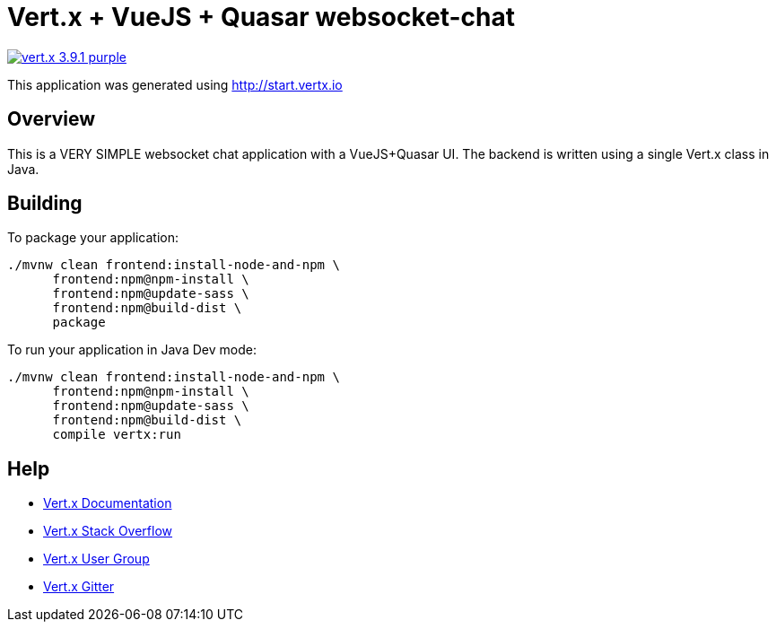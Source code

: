 = Vert.x + VueJS + Quasar websocket-chat

image:https://img.shields.io/badge/vert.x-3.9.1-purple.svg[link="https://vertx.io"]

This application was generated using http://start.vertx.io

== Overview

This is a VERY SIMPLE websocket chat application with a VueJS+Quasar UI. The backend is written using a single Vert.x class in Java.

== Building

To package your application:
```
./mvnw clean frontend:install-node-and-npm \
      frontend:npm@npm-install \
      frontend:npm@update-sass \
      frontend:npm@build-dist \
      package
```

To run your application in Java Dev mode:
```
./mvnw clean frontend:install-node-and-npm \
      frontend:npm@npm-install \
      frontend:npm@update-sass \
      frontend:npm@build-dist \
      compile vertx:run
```

== Help

* https://vertx.io/docs/[Vert.x Documentation]
* https://stackoverflow.com/questions/tagged/vert.x?sort=newest&pageSize=15[Vert.x Stack Overflow]
* https://groups.google.com/forum/?fromgroups#!forum/vertx[Vert.x User Group]
* https://gitter.im/eclipse-vertx/vertx-users[Vert.x Gitter]


